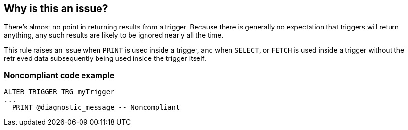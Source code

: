 == Why is this an issue?

There's almost no point in returning results from a trigger. Because there is generally no expectation that triggers will return anything, any such results are likely to be ignored nearly all the time. 


This rule raises an issue when ``++PRINT++`` is used inside a trigger, and when ``++SELECT++``, or ``++FETCH++`` is used inside a trigger without the retrieved data subsequently being used inside the trigger itself.


=== Noncompliant code example

[source,text]
----
ALTER TRIGGER TRG_myTrigger
...
  PRINT @diagnostic_message -- Noncompliant
----

